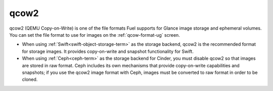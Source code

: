 
.. _qcow2-term:

qcow2
-----

qcow2 (QEMU Copy-on-Write) is one of the file formats
Fuel supports for Glance image storage
and ephemeral volumes.
You can set the file format to use for images
on the :ref:`qcow-format-ug` screen.

- When using :ref:`Swift<swift-object-storage-term>` as the storage backend,
  qcow2 is the recommended format for storage images.
  It provides copy-on-write and snapshot functionality
  for Swift.

- When using :ref:`Ceph<ceph-term>` as the storage backend for Cinder,
  you must disable qcow2 so that images are stored in raw format.
  Ceph includes its own mechanisms that provide
  copy-on-write capabilities and snapshots;
  if you use the qcow2 image format with Ceph,
  images must be converted to raw format in order to be cloned.

